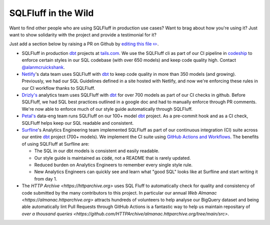 .. _inthewildref:

SQLFluff in the Wild
====================

Want to find other people who are using SQLFluff in production
use cases? Want to brag about how you're using it? Just want to
show solidarity with the project and provide a testimonial for it?

Just add a section below by raising a PR on Github by
`editing this file ✏️ <https://github.com/sqlfluff/sqlfluff/edit/master/docs/source/inthewild.rst>`_.

- SQLFluff in production `dbt <http://www.getdbt.com/>`_ projects at
  `tails.com <https://tails.com>`_. We use the SQLFluff cli as part
  of our CI pipeline in `codeship <https://codeship.com>`_ to enforce
  certain styles in our SQL codebase (with over 650 models) and keep
  code quality high. Contact `@alanmcruickshank <https://github.com/alanmcruickshank>`_.
- `Netlify <https://www.netlify.com>`_'s data team uses SQLFluff with
  `dbt <http://www.getdbt.com/>`_ to keep code quality in more than 350
  models (and growing). Previously, we had our SQL Guidelines defined in
  a site hosted with Netlify, and now we're enforcing these rules in our
  CI workflow thanks to SQLFluff.
- `Drizly's <https://www.drizly.com>`_ analytics team uses SQLFluff with
  `dbt <http://www.getdbt.com/>`_ for over 700 models as part of our CI
  checks in github. Before SQLFluff, we had SQL best practices outlined
  in a google doc and had to manually enforce through PR comments. We're
  now able to enforce much of our style guide automatically through SQLFluff.
- `Petal's <https://www.petalcard.com>`_ data-eng team runs SQLFluff on our 100+ model
  `dbt <http://www.getdbt.com/>`_ project. As a pre-commit hook and as a CI
  check, SQLFluff helps keep our SQL readable and consistent.
- `Surfline <https://www.surfline.com/>`_'s Analytics Engineering team
  implemented SQLFluff as part of our continuous integration (CI) suite across
  our entire `dbt <http://www.getdbt.com/>`_ project (700+ models). We implement
  the CI suite using `GitHub Actions and Workflows <https://docs.github.com/en/actions>`_.
  The benefits of using SQLFluff at Surfline are:

  - The SQL in our dbt models is consistent and easily readable.
  - Our style guide is maintained as :code:`code`, not a README that is rarely
    updated.
  - Reduced burden on Analytics Engineers to remember every single style rule.
  - New Analytics Engineers can quickly see and learn what "good SQL" looks
    like at Surfline and start writing it from day 1.
- The `HTTP Archive <https://httparchive.org>` uses SQL Fluff to automatically
  check for quality and consistency of code submitted by the many contributors
  to this project. In particular our annual `Web Almanac <https://almanac.httparchive.org>`
  attracts hundreds of volunteers to help analyse our BigQuery dataset and
  being able automatically lint Pull Requests through GitHub Actions is a
  fantastic way to help us maintain repositary of
  `over a thousand queries <https://github.com/HTTPArchive/almanac.httparchive.org/tree/main/src>`.
